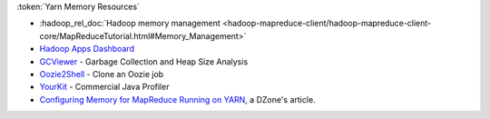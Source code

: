 :token:`Yarn Memory Resources`

* :hadoop_rel_doc:`Hadoop memory management <hadoop-mapreduce-client/hadoop-mapreduce-client-core/MapReduceTutorial.html#Memory_Management>`
* `Hadoop Apps Dashboard <http://yo/hadoop-apps>`_
* `GCViewer <https://github.com/chewiebug/GCViewer>`_ - Garbage Collection and Heap Size Analysis
* `Oozie2Shell <https://git.ouroath.com/jmartell/oozie2shell>`_ - Clone an Oozie job
* `YourKit <https://yahoo.jiveon.com/docs/DOC-15112#jive_content_id_Do_we_have_a_site_license_for_YourKit>`_ - Commercial Java Profiler
* `Configuring Memory for MapReduce Running on YARN <https://dzone.com/articles/configuring-memory-for-mapreduce-running-on-yarn>`_, a DZone's article.